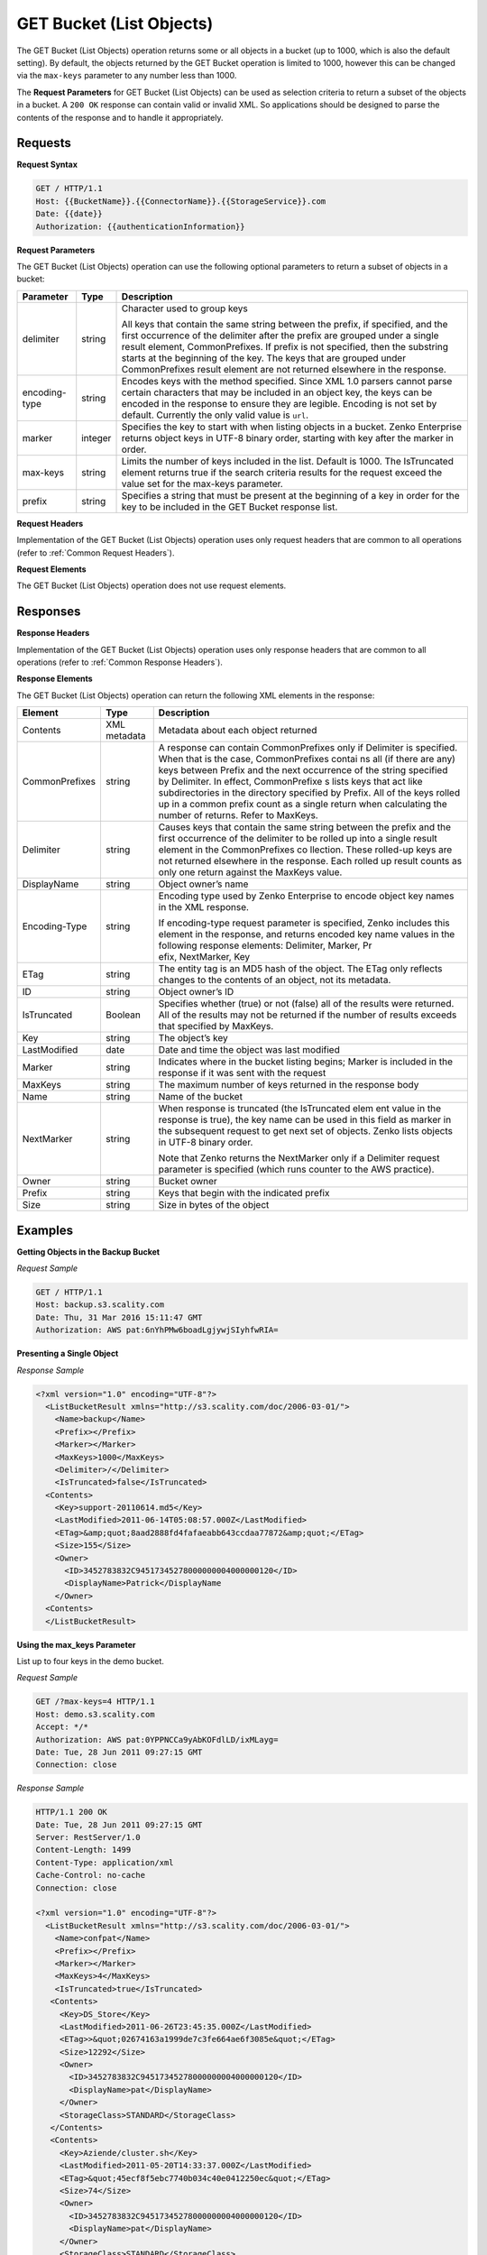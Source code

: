 .. _GET Bucket (List Objects):

GET Bucket (List Objects)
=========================

The GET Bucket (List Objects) operation returns some or all objects in a
bucket (up to 1000, which is also the default setting). By default, the
objects returned by the GET Bucket operation is limited to 1000, however
this can be changed via the ``max-keys`` parameter to any number less
than 1000.

The **Request Parameters** for GET Bucket (List Objects) can be used as
selection criteria to return a subset of the objects in a bucket. A
``200 OK`` response can contain valid or invalid XML. So applications
should be designed to parse the contents of the response and to handle
it appropriately.

Requests
--------

**Request Syntax**

.. code::

   GET / HTTP/1.1
   Host: {{BucketName}}.{{ConnectorName}}.{{StorageService}}.com
   Date: {{date}}
   Authorization: {{authenticationInformation}}

**Request Parameters**

The GET Bucket (List Objects) operation can use the following optional
parameters to return a subset of objects in a bucket:

+-----------------------+-----------------------+-----------------------+
| Parameter             | Type                  | Description           |
+=======================+=======================+=======================+
| delimiter             | string                | Character used to     |
|                       |                       | group keys            |
|                       |                       |                       |
|                       |                       | All keys that contain |
|                       |                       | the same string       |
|                       |                       | between the prefix,   |
|                       |                       | if specified, and the |
|                       |                       | first occurrence of   |
|                       |                       | the delimiter after   |
|                       |                       | the prefix are        |
|                       |                       | grouped under a       |
|                       |                       | single result         |
|                       |                       | element,              |
|                       |                       | CommonPrefixes. If    |
|                       |                       | prefix is not         |
|                       |                       | specified, then the   |
|                       |                       | substring starts at   |
|                       |                       | the beginning of the  |
|                       |                       | key. The keys that    |
|                       |                       | are grouped under     |
|                       |                       | CommonPrefixes result |
|                       |                       | element are not       |
|                       |                       | returned elsewhere in |
|                       |                       | the response.         |
+-----------------------+-----------------------+-----------------------+
| encoding-type         | string                | Encodes keys with the |
|                       |                       | method specified.     |
|                       |                       | Since XML 1.0 parsers |
|                       |                       | cannot parse certain  |
|                       |                       | characters that may   |
|                       |                       | be included in an     |
|                       |                       | object key, the keys  |
|                       |                       | can be encoded in the |
|                       |                       | response to ensure    |
|                       |                       | they are legible.     |
|                       |                       | Encoding is not set   |
|                       |                       | by default. Currently |
|                       |                       | the only valid value  |
|                       |                       | is ``url``.           |
+-----------------------+-----------------------+-----------------------+
| marker                | integer               | Specifies the key to  |
|                       |                       | start with when       |
|                       |                       | listing objects in a  |
|                       |                       | bucket. Zenko         |
|                       |                       | Enterprise            |
|                       |                       | returns object keys   |
|                       |                       | in UTF-8 binary       |
|                       |                       | order, starting with  |
|                       |                       | key after the marker  |
|                       |                       | in order.             |
+-----------------------+-----------------------+-----------------------+
| max-keys              | string                | Limits the number of  |
|                       |                       | keys included in the  |
|                       |                       | list. Default is      |
|                       |                       | 1000. The IsTruncated |
|                       |                       | element returns true  |
|                       |                       | if the search         |
|                       |                       | criteria results for  |
|                       |                       | the request exceed    |
|                       |                       | the value set for the |
|                       |                       | max-keys parameter.   |
+-----------------------+-----------------------+-----------------------+
| prefix                | string                | Specifies a string    |
|                       |                       | that must be present  |
|                       |                       | at the beginning of a |
|                       |                       | key in order for the  |
|                       |                       | key to be included in |
|                       |                       | the GET Bucket        |
|                       |                       | response list.        |
+-----------------------+-----------------------+-----------------------+

**Request Headers**

Implementation of the GET Bucket (List Objects) operation uses only
request headers that are common to all operations (refer to :ref:`Common
Request Headers`).

**Request Elements**

The GET Bucket (List Objects) operation does not use request elements.

Responses
---------

**Response Headers**

Implementation of the GET Bucket (List Objects) operation uses only
response headers that are common to all operations (refer to :ref:`Common Response
Headers`).

**Response Elements**

The GET Bucket (List Objects) operation can return the following
XML elements in the response:

+-----------------------+-----------------------+-----------------------+
| Element               | Type                  | Description           |
+=======================+=======================+=======================+
| Contents              | XML metadata          | Metadata about each   |
|                       |                       | object returned       |
+-----------------------+-----------------------+-----------------------+
| CommonPrefixes        | string                | A response can        |
|                       |                       | contain               |
|                       |                       | CommonPrefixes only   |
|                       |                       | if Delimiter is       |
|                       |                       | specified. When that  |
|                       |                       | is the case,          |
|                       |                       | CommonPrefixes contai |
|                       |                       | ns                    |
|                       |                       | all (if there are     |
|                       |                       | any) keys between     |
|                       |                       | Prefix and the next   |
|                       |                       | occurrence of the     |
|                       |                       | string specified      |
|                       |                       | by Delimiter. In      |
|                       |                       | effect, CommonPrefixe |
|                       |                       | s lists               |
|                       |                       | keys that act like    |
|                       |                       | subdirectories in the |
|                       |                       | directory specified   |
|                       |                       | by Prefix. All of the |
|                       |                       | keys rolled up in a   |
|                       |                       | common prefix count   |
|                       |                       | as a single return    |
|                       |                       | when calculating the  |
|                       |                       | number of returns.    |
|                       |                       | Refer to MaxKeys.     |
+-----------------------+-----------------------+-----------------------+
| Delimiter             | string                | Causes keys that      |
|                       |                       | contain the same      |
|                       |                       | string between the    |
|                       |                       | prefix and the first  |
|                       |                       | occurrence of the     |
|                       |                       | delimiter to be       |
|                       |                       | rolled up into a      |
|                       |                       | single result element |
|                       |                       | in                    |
|                       |                       | the CommonPrefixes co |
|                       |                       | llection.             |
|                       |                       | These rolled-up keys  |
|                       |                       | are not returned      |
|                       |                       | elsewhere in the      |
|                       |                       | response. Each rolled |
|                       |                       | up result counts as   |
|                       |                       | only one return       |
|                       |                       | against               |
|                       |                       | the MaxKeys value.    |
+-----------------------+-----------------------+-----------------------+
| DisplayName           | string                | Object owner’s name   |
+-----------------------+-----------------------+-----------------------+
| Encoding-Type         | string                | Encoding type used by |
|                       |                       | Zenko Enterprise to   |
|                       |                       | encode object key     |
|                       |                       | names in the XML      |
|                       |                       | response.             |
|                       |                       |                       |
|                       |                       | If                    |
|                       |                       | encoding-type request |
|                       |                       | parameter is          |
|                       |                       | specified, Zenko      |
|                       |                       | includes this element |
|                       |                       | in the response, and  |
|                       |                       | returns encoded key   |
|                       |                       | name values in the    |
|                       |                       | following response    |
|                       |                       | elements:             |
|                       |                       | Delimiter, Marker, Pr |
|                       |                       | efix, NextMarker, Key |
+-----------------------+-----------------------+-----------------------+
| ETag                  | string                | The entity tag is an  |
|                       |                       | MD5 hash of the       |
|                       |                       | object. The ETag only |
|                       |                       | reflects changes to   |
|                       |                       | the contents of an    |
|                       |                       | object, not its       |
|                       |                       | metadata.             |
+-----------------------+-----------------------+-----------------------+
| ID                    | string                | Object owner’s ID     |
+-----------------------+-----------------------+-----------------------+
| IsTruncated           | Boolean               | Specifies whether     |
|                       |                       | (true) or not (false) |
|                       |                       | all of the results    |
|                       |                       | were returned. All of |
|                       |                       | the results may not   |
|                       |                       | be returned if the    |
|                       |                       | number of results     |
|                       |                       | exceeds that          |
|                       |                       | specified by MaxKeys. |
+-----------------------+-----------------------+-----------------------+
| Key                   | string                | The object’s key      |
+-----------------------+-----------------------+-----------------------+
| LastModified          | date                  | Date and time the     |
|                       |                       | object was last       |
|                       |                       | modified              |
+-----------------------+-----------------------+-----------------------+
| Marker                | string                | Indicates where in    |
|                       |                       | the bucket listing    |
|                       |                       | begins; Marker is     |
|                       |                       | included in the       |
|                       |                       | response if it was    |
|                       |                       | sent with the request |
+-----------------------+-----------------------+-----------------------+
| MaxKeys               | string                | The maximum number of |
|                       |                       | keys returned in the  |
|                       |                       | response body         |
+-----------------------+-----------------------+-----------------------+
| Name                  | string                | Name of the bucket    |
+-----------------------+-----------------------+-----------------------+
| NextMarker            | string                | When response is      |
|                       |                       | truncated             |
|                       |                       | (the IsTruncated elem |
|                       |                       | ent                   |
|                       |                       | value in the response |
|                       |                       | is true), the key     |
|                       |                       | name can be used in   |
|                       |                       | this field            |
|                       |                       | as marker in the      |
|                       |                       | subsequent request to |
|                       |                       | get next set of       |
|                       |                       | objects. Zenko lists  |
|                       |                       | objects in UTF-8      |
|                       |                       | binary order.         |
|                       |                       |                       |
|                       |                       | Note that Zenko       |
|                       |                       | returns the           |
|                       |                       | NextMarker only if a  |
|                       |                       | Delimiter request     |
|                       |                       | parameter is          |
|                       |                       | specified (which runs |
|                       |                       | counter to the AWS    |
|                       |                       | practice).            |
+-----------------------+-----------------------+-----------------------+
| Owner                 | string                | Bucket owner          |
+-----------------------+-----------------------+-----------------------+
| Prefix                | string                | Keys that begin with  |
|                       |                       | the indicated prefix  |
+-----------------------+-----------------------+-----------------------+
| Size                  | string                | Size in bytes of the  |
|                       |                       | object                |
+-----------------------+-----------------------+-----------------------+

Examples
--------

**Getting Objects in the Backup Bucket**

*Request Sample*

.. code::

   GET / HTTP/1.1
   Host: backup.s3.scality.com
   Date: Thu, 31 Mar 2016 15:11:47 GMT
   Authorization: AWS pat:6nYhPMw6boadLgjywjSIyhfwRIA=

**Presenting a Single Object**

*Response Sample*

.. code::

   <?xml version="1.0" encoding="UTF-8"?>
     <ListBucketResult xmlns="http://s3.scality.com/doc/2006-03-01/">
       <Name>backup</Name>
       <Prefix></Prefix>
       <Marker></Marker>
       <MaxKeys>1000</MaxKeys>
       <Delimiter>/</Delimiter>
       <IsTruncated>false</IsTruncated>
     <Contents>
       <Key>support-20110614.md5</Key>
       <LastModified>2011-06-14T05:08:57.000Z</LastModified>
       <ETag>&amp;quot;8aad2888fd4fafaeabb643ccdaa77872&amp;quot;</ETag>
       <Size>155</Size>
       <Owner>
         <ID>3452783832C94517345278000000004000000120</ID>
         <DisplayName>Patrick</DisplayName
       </Owner>
     <Contents>
     </ListBucketResult>

**Using the max_keys Parameter**

List up to four keys in the demo bucket.

*Request Sample*

.. code::

   GET /?max-keys=4 HTTP/1.1
   Host: demo.s3.scality.com
   Accept: */*
   Authorization: AWS pat:0YPPNCCa9yAbKOFdlLD/ixMLayg=
   Date: Tue, 28 Jun 2011 09:27:15 GMT
   Connection: close

*Response Sample*

.. code::

   HTTP/1.1 200 OK
   Date: Tue, 28 Jun 2011 09:27:15 GMT
   Server: RestServer/1.0
   Content-Length: 1499
   Content-Type: application/xml
   Cache-Control: no-cache
   Connection: close

   <?xml version="1.0" encoding="UTF-8"?>
     <ListBucketResult xmlns="http://s3.scality.com/doc/2006-03-01/">
       <Name>confpat</Name>
       <Prefix></Prefix>
       <Marker></Marker>
       <MaxKeys>4</MaxKeys>
       <IsTruncated>true</IsTruncated>
      <Contents>
        <Key>DS_Store</Key>
        <LastModified>2011-06-26T23:45:35.000Z</LastModified>
        <ETag>>&quot;02674163a1999de7c3fe664ae6f3085e&quot;</ETag>
        <Size>12292</Size>
        <Owner>
          <ID>3452783832C94517345278000000004000000120</ID>
          <DisplayName>pat</DisplayName>
        </Owner>
        <StorageClass>STANDARD</StorageClass>
      </Contents>
      <Contents>
        <Key>Aziende/cluster.sh</Key>
        <LastModified>2011-05-20T14:33:37.000Z</LastModified>
        <ETag>&quot;45ecf8f5ebc7740b034c40e0412250ec&quot;</ETag>
        <Size>74</Size>
        <Owner>
          <ID>3452783832C94517345278000000004000000120</ID>
          <DisplayName>pat</DisplayName>
        </Owner>
        <StorageClass>STANDARD</StorageClass>
      </Contents>
   </ListBucketResult>

**Using Prefix and Delimiter**

*Request Sample*

The following keys are present in the sample bucket:

-  greatshot.raw
-  photographs/2006/January/greatshot.raw
-  photographs/2006/February/greatshot_a.raw
-  photographs/2006/February/greatshot_b.raw
-  photographs/2006/February/greatshot_c.raw

The following GET request specifies the delimiter parameter with value
“/”.

.. code::

   GET /?delimiter=/ HTTP/1.1
   Host: example-bucket.s3.scality.com
   Date: Wed, 01 Mar  2006 12:00:00 GMT
   Authorization: {{authorizationString}}

The key greatshot.raw does not contain the delimiter character, and
Zenko Enterprise returns it in the Contents element in the response. However, all other
keys contain the delimiter character. Zenko groups these keys and return a
single CommonPrefixes element with the common prefix value
``photographs/``, which is a substring from the beginning of these keys
to the first occurrence of the specified delimiter.

.. code::

   <ListBucketResult xmlns="http://s3.scality.com/doc/2006-03-01/">
     <Name>example-bucket</Name>
     <Prefix></Prefix>
     <Marker></Marker>
     <MaxKeys>1000</MaxKeys>
     <Delimiter>/</Delimiter>
     <IsTruncated>false</IsTruncated>
     <Contents>
       <Key>greatshot.raw</Key>
       <LastModified>2011-02-26T01:56:20.000Z</LastModified>
       <ETag>&amp;quot;bf1d737a4d46a19f3bced6905cc8b902&amp;quot;</ETag>
       <Size>142863</Size>
       <Owner>
         <ID>accessKey-user-id</ID>
         <DisplayName>display-name</DisplayName>
       </Owner>
     </Contents>
     <CommonPrefixes>
       <Prefix>photographs/</Prefix>
     </CommonPrefixes>
   </ListBucketResult>

The following GET request specifies the delimiter parameter with value
“/”, and the prefix parameter with value ``photographs/2006/``.

.. code::

   GET /?prefix=photographs/2006/&amp;delimiter=/ HTTP/1.1
   Host: example-bucket.s3.scality.com
   Date: Wed, 01 Mar  2006 12:00:00 GMT
   Authorization: {{authorizationString}}

In response, Zenko Enterprise returns only the keys that start with the specified prefix.
Further, it uses the delimiter character to group keys that contain the
same substring until the first occurrence of the delimiter character
after the specified prefix. For each such key group Zenko returns one
CommonPrefixes element in the response. The keys grouped under this
CommonPrefixes element are not returned elsewhere in the response. The
value returned in the CommonPrefixes element is a substring, from the
beginning of the key to the first occurrence of the specified delimiter
after the prefix.

.. code::

   <ListBucketResult xmlns="http://s3.scality.com/doc/2006-03-01/">
     <Name>example-bucket</Name>
     <Prefix>photographs/2006/</Prefix>
     <Marker></Marker>
     <MaxKeys>1000</MaxKeys>
     <Delimiter>/</Delimiter>
     <IsTruncated>false</IsTruncated>
     <CommonPrefixes>
       <Prefix>photographs/2006/February/</Prefix>
    </CommonPrefixes>
     <CommonPrefixes>
       <Prefix>photographs/2006/January/</Prefix>
     </CommonPrefixes>
   </ListBucketResult>
